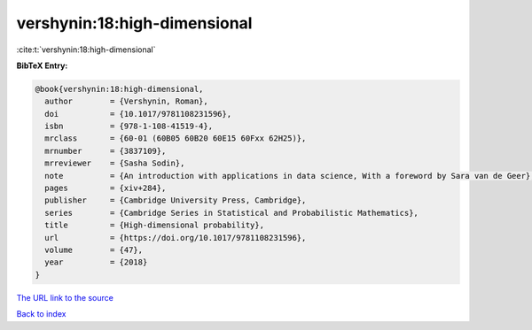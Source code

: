 vershynin:18:high-dimensional
=============================

:cite:t:`vershynin:18:high-dimensional`

**BibTeX Entry:**

.. code-block:: bibtex

   @book{vershynin:18:high-dimensional,
     author        = {Vershynin, Roman},
     doi           = {10.1017/9781108231596},
     isbn          = {978-1-108-41519-4},
     mrclass       = {60-01 (60B05 60B20 60E15 60Fxx 62H25)},
     mrnumber      = {3837109},
     mrreviewer    = {Sasha Sodin},
     note          = {An introduction with applications in data science, With a foreword by Sara van de Geer},
     pages         = {xiv+284},
     publisher     = {Cambridge University Press, Cambridge},
     series        = {Cambridge Series in Statistical and Probabilistic Mathematics},
     title         = {High-dimensional probability},
     url           = {https://doi.org/10.1017/9781108231596},
     volume        = {47},
     year          = {2018}
   }
`The URL link to the source <https://doi.org/10.1017/9781108231596>`_


`Back to index <../By-Cite-Keys.html>`_
